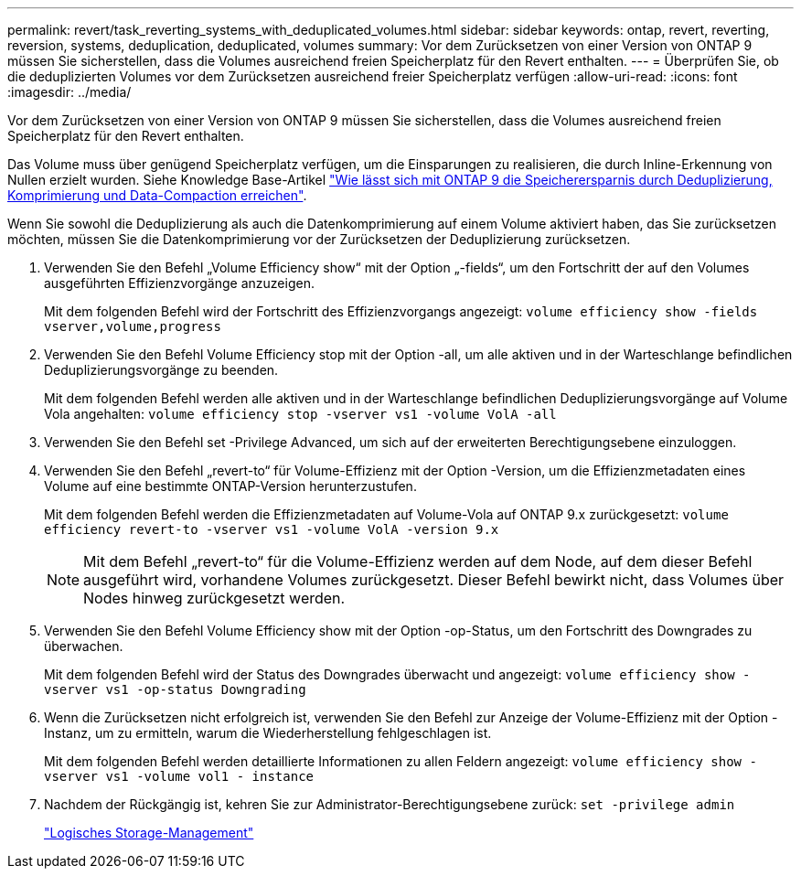 ---
permalink: revert/task_reverting_systems_with_deduplicated_volumes.html 
sidebar: sidebar 
keywords: ontap, revert, reverting, reversion, systems, deduplication, deduplicated, volumes 
summary: Vor dem Zurücksetzen von einer Version von ONTAP 9 müssen Sie sicherstellen, dass die Volumes ausreichend freien Speicherplatz für den Revert enthalten. 
---
= Überprüfen Sie, ob die deduplizierten Volumes vor dem Zurücksetzen ausreichend freier Speicherplatz verfügen
:allow-uri-read: 
:icons: font
:imagesdir: ../media/


[role="lead"]
Vor dem Zurücksetzen von einer Version von ONTAP 9 müssen Sie sicherstellen, dass die Volumes ausreichend freien Speicherplatz für den Revert enthalten.

Das Volume muss über genügend Speicherplatz verfügen, um die Einsparungen zu realisieren, die durch Inline-Erkennung von Nullen erzielt wurden. Siehe Knowledge Base-Artikel link:https://kb.netapp.com/Advice_and_Troubleshooting/Data_Storage_Software/ONTAP_OS/How_to_see_space_savings_from_deduplication%2C_compression%2C_and_compaction_in_ONTAP_9["Wie lässt sich mit ONTAP 9 die Speicherersparnis durch Deduplizierung, Komprimierung und Data-Compaction erreichen"].

Wenn Sie sowohl die Deduplizierung als auch die Datenkomprimierung auf einem Volume aktiviert haben, das Sie zurücksetzen möchten, müssen Sie die Datenkomprimierung vor der Zurücksetzen der Deduplizierung zurücksetzen.

. Verwenden Sie den Befehl „Volume Efficiency show“ mit der Option „-fields“, um den Fortschritt der auf den Volumes ausgeführten Effizienzvorgänge anzuzeigen.
+
Mit dem folgenden Befehl wird der Fortschritt des Effizienzvorgangs angezeigt: `volume efficiency show -fields vserver,volume,progress`

. Verwenden Sie den Befehl Volume Efficiency stop mit der Option -all, um alle aktiven und in der Warteschlange befindlichen Deduplizierungsvorgänge zu beenden.
+
Mit dem folgenden Befehl werden alle aktiven und in der Warteschlange befindlichen Deduplizierungsvorgänge auf Volume Vola angehalten: `volume efficiency stop -vserver vs1 -volume VolA -all`

. Verwenden Sie den Befehl set -Privilege Advanced, um sich auf der erweiterten Berechtigungsebene einzuloggen.
. Verwenden Sie den Befehl „revert-to“ für Volume-Effizienz mit der Option -Version, um die Effizienzmetadaten eines Volume auf eine bestimmte ONTAP-Version herunterzustufen.
+
Mit dem folgenden Befehl werden die Effizienzmetadaten auf Volume-Vola auf ONTAP 9.x zurückgesetzt: `volume efficiency revert-to -vserver vs1 -volume VolA -version 9.x`

+

NOTE: Mit dem Befehl „revert-to“ für die Volume-Effizienz werden auf dem Node, auf dem dieser Befehl ausgeführt wird, vorhandene Volumes zurückgesetzt. Dieser Befehl bewirkt nicht, dass Volumes über Nodes hinweg zurückgesetzt werden.

. Verwenden Sie den Befehl Volume Efficiency show mit der Option -op-Status, um den Fortschritt des Downgrades zu überwachen.
+
Mit dem folgenden Befehl wird der Status des Downgrades überwacht und angezeigt: `volume efficiency show -vserver vs1 -op-status Downgrading`

. Wenn die Zurücksetzen nicht erfolgreich ist, verwenden Sie den Befehl zur Anzeige der Volume-Effizienz mit der Option -Instanz, um zu ermitteln, warum die Wiederherstellung fehlgeschlagen ist.
+
Mit dem folgenden Befehl werden detaillierte Informationen zu allen Feldern angezeigt: `volume efficiency show -vserver vs1 -volume vol1 - instance`

. Nachdem der Rückgängig ist, kehren Sie zur Administrator-Berechtigungsebene zurück: `set -privilege admin`
+
link:../volumes/index.html["Logisches Storage-Management"]



